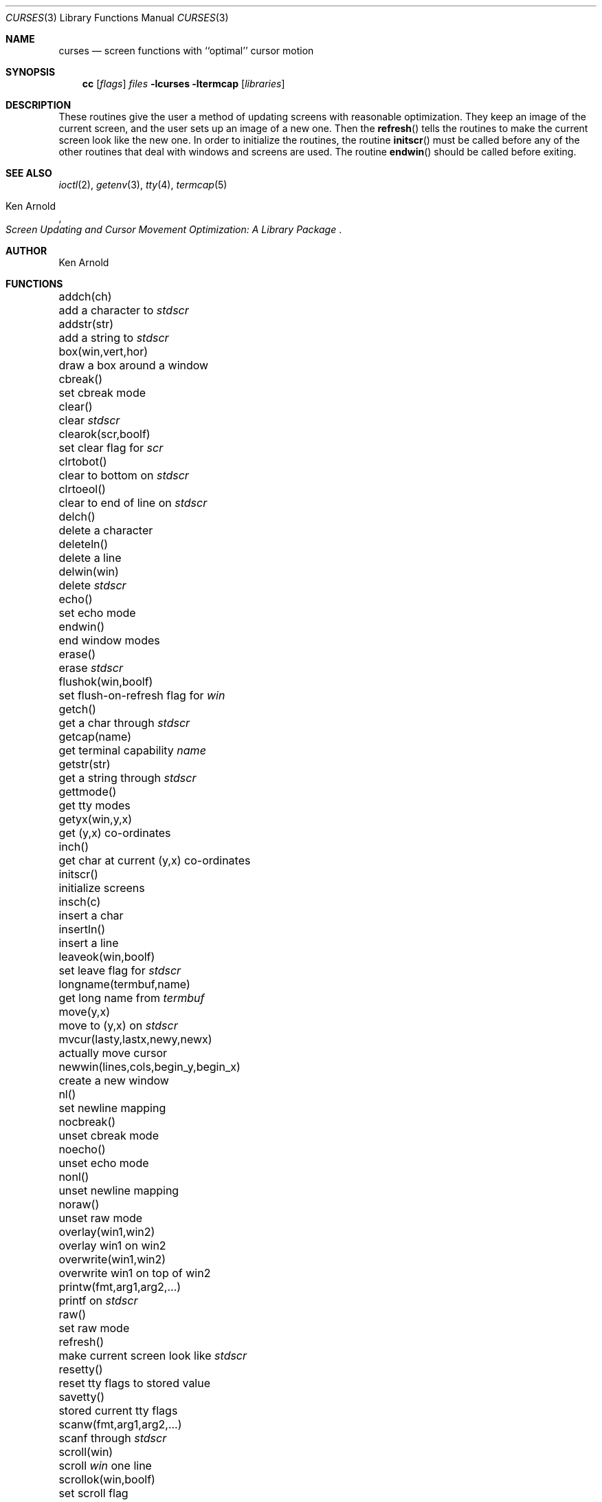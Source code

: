 .\"	$NetBSD: curses.3,v 1.9 1997/07/23 03:20:38 mikel Exp $
.\"
.\" Copyright (c) 1985, 1991, 1993
.\"	The Regents of the University of California.  All rights reserved.
.\"
.\" Redistribution and use in source and binary forms, with or without
.\" modification, are permitted provided that the following conditions
.\" are met:
.\" 1. Redistributions of source code must retain the above copyright
.\"    notice, this list of conditions and the following disclaimer.
.\" 2. Redistributions in binary form must reproduce the above copyright
.\"    notice, this list of conditions and the following disclaimer in the
.\"    documentation and/or other materials provided with the distribution.
.\" 3. All advertising materials mentioning features or use of this software
.\"    must display the following acknowledgement:
.\"	This product includes software developed by the University of
.\"	California, Berkeley and its contributors.
.\" 4. Neither the name of the University nor the names of its contributors
.\"    may be used to endorse or promote products derived from this software
.\"    without specific prior written permission.
.\"
.\" THIS SOFTWARE IS PROVIDED BY THE REGENTS AND CONTRIBUTORS ``AS IS'' AND
.\" ANY EXPRESS OR IMPLIED WARRANTIES, INCLUDING, BUT NOT LIMITED TO, THE
.\" IMPLIED WARRANTIES OF MERCHANTABILITY AND FITNESS FOR A PARTICULAR PURPOSE
.\" ARE DISCLAIMED.  IN NO EVENT SHALL THE REGENTS OR CONTRIBUTORS BE LIABLE
.\" FOR ANY DIRECT, INDIRECT, INCIDENTAL, SPECIAL, EXEMPLARY, OR CONSEQUENTIAL
.\" DAMAGES (INCLUDING, BUT NOT LIMITED TO, PROCUREMENT OF SUBSTITUTE GOODS
.\" OR SERVICES; LOSS OF USE, DATA, OR PROFITS; OR BUSINESS INTERRUPTION)
.\" HOWEVER CAUSED AND ON ANY THEORY OF LIABILITY, WHETHER IN CONTRACT, STRICT
.\" LIABILITY, OR TORT (INCLUDING NEGLIGENCE OR OTHERWISE) ARISING IN ANY WAY
.\" OUT OF THE USE OF THIS SOFTWARE, EVEN IF ADVISED OF THE POSSIBILITY OF
.\" SUCH DAMAGE.
.\"
.\"     @(#)curses.3	8.1 (Berkeley) 6/4/93
.\"
.Dd June 4, 1993
.Dt CURSES 3
.Os BSD 4
.Sh NAME
.Nm curses
.Nd screen functions with ``optimal'' cursor motion
.Sh SYNOPSIS
.Nm cc
.Op Ar flags
.Ar files
.Fl lcurses ltermcap
.Op Ar libraries
.Sh DESCRIPTION
These routines give the user a method of updating screens with reasonable
optimization.  They keep an image of the current screen,
and the user sets up an image of a new one.  Then the
.Fn refresh
tells the routines to make the current screen look like the new one.
In order to initialize the routines, the routine
.Fn initscr
must be called before any of the other routines that deal with windows and
screens are used.  The routine
.Fn endwin
should be called before exiting.
.Sh SEE ALSO
.Xr ioctl 2 ,
.Xr getenv 3 ,
.Xr tty 4 ,
.Xr termcap 5
.Rs
.%T Screen Updating and Cursor Movement Optimization: A Library Package
.%A Ken Arnold
.Re
.Sh AUTHOR
.An Ken Arnold
.Sh FUNCTIONS
.Bl -column "subwin(win,lines,cols,begin_y,begin_x)   "
.It addch(ch)	add a character to
.Em stdscr
.It addstr(str)	add a string to
.Em stdscr
.It box(win,vert,hor)	draw a box around a window
.It cbreak()	set cbreak mode
.It clear()	clear
.Em stdscr
.It clearok(scr,boolf)	set clear flag for
.Em scr
.It clrtobot()	clear to bottom on
.Em stdscr
.It clrtoeol()	clear to end of line on
.Em stdscr
.It delch()	delete a character
.It deleteln()	delete a line
.It delwin(win)	delete
.Em stdscr
.It echo()	set echo mode
.It endwin()	end window modes
.It erase()	erase
.Em stdscr
.It flushok(win,boolf)	set flush-on-refresh flag for
.Em win
.It getch()	get a char through
.Em stdscr
.It getcap(name)	get terminal capability
.Em name
.It getstr(str)	get a string through
.Em stdscr
.It gettmode()	get tty modes
.It getyx(win,y,x)	get (y,x) co-ordinates
.It inch()	get char at current (y,x) co-ordinates
.It initscr()	initialize screens
.It insch(c)	insert a char
.It insertln()	insert a line
.It leaveok(win,boolf)	set leave flag for
.Em stdscr
.It longname(termbuf,name)	get long name from
.Em termbuf
.It move(y,x)	move to (y,x) on
.Em stdscr
.It mvcur(lasty,lastx,newy,newx)	actually move cursor
.It newwin(lines,cols,begin_y,begin_x)\ 	create a new window
.It nl()	set newline mapping
.It nocbreak()	unset cbreak mode
.It noecho()	unset echo mode
.It nonl()	unset newline mapping
.It noraw()	unset raw mode
.It overlay(win1,win2)	overlay win1 on win2
.It overwrite(win1,win2)	overwrite win1 on top of win2
.It printw(fmt,arg1,arg2,...)	printf on
.Em stdscr
.It raw()	set raw mode
.It refresh()	make current screen look like
.Em stdscr
.It resetty()	reset tty flags to stored value
.It savetty()	stored current tty flags
.It scanw(fmt,arg1,arg2,...)	scanf through
.Em stdscr
.It scroll(win)	scroll
.Em win
one line
.It scrollok(win,boolf)	set scroll flag
.It setterm(name)	set term variables for name
.It standend()	end standout mode
.It standout()	start standout mode
.It subwin(win,lines,cols,begin_y,begin_x)\ 	create a subwindow
.It touchline(win,y,sx,ex)	mark line
.Em y
.Em sx
through
.Em sy
as changed
.It touchoverlap(win1,win2)	mark overlap of
.Em win1
on
.Em win2
as changed
.It touchwin(win)	\*(lqchange\*(rq all of
.Em win
.It unctrl(ch)	printable version of
.Em ch
.It waddch(win,ch)	add char to
.Em win
.It waddstr(win,str)	add string to
.Em win
.It wclear(win)	clear
.Em win
.It wclrtobot(win)	clear to bottom of
.Em win
.It wclrtoeol(win)	clear to end of line on
.Em win
.It wdelch(win)	delete char from
.Em win
.It wdeleteln(win)	delete line from
.Em win
.It werase(win)	erase
.Em win
.It wgetch(win)	get a char through
.Em win
.It wgetstr(win,str)	get a string through
.Em win
.It winch(win)	get char at current (y,x) in
.Em win
.It winsch(win,c)	insert char into
.Em win
.It winsertln(win)	insert line into
.Em win
.It wmove(win,y,x)	set current (y,x) co-ordinates on
.Em win
.It wprintw(win,fmt,arg1,arg2,...)\ 	printf on
.Em win
.It wrefresh(win)	make screen look like
.Em win
.It wscanw(win,fmt,arg1,arg2,...)\ 	scanf through
.Em win
.It wstandend(win)	end standout mode on
.Em win
.It wstandout(win)	start standout mode on
.Em win
.El
.Sh HISTORY
The
.Nm
package appeared in 
.Bx 4.0 .
